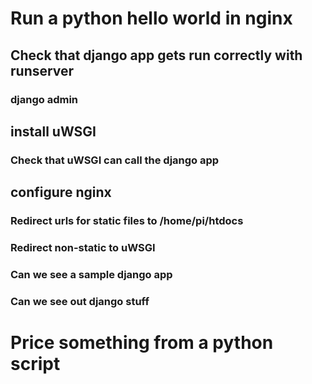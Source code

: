 * Run a python hello world in nginx
** Check that django app gets run correctly with runserver
*** django admin
** install uWSGI
*** Check that uWSGI can call the django app
** configure nginx
*** Redirect urls for static files to /home/pi/htdocs
*** Redirect non-static to uWSGI
*** Can we see a sample django app
*** Can we see out django stuff
* Price something from a python script
